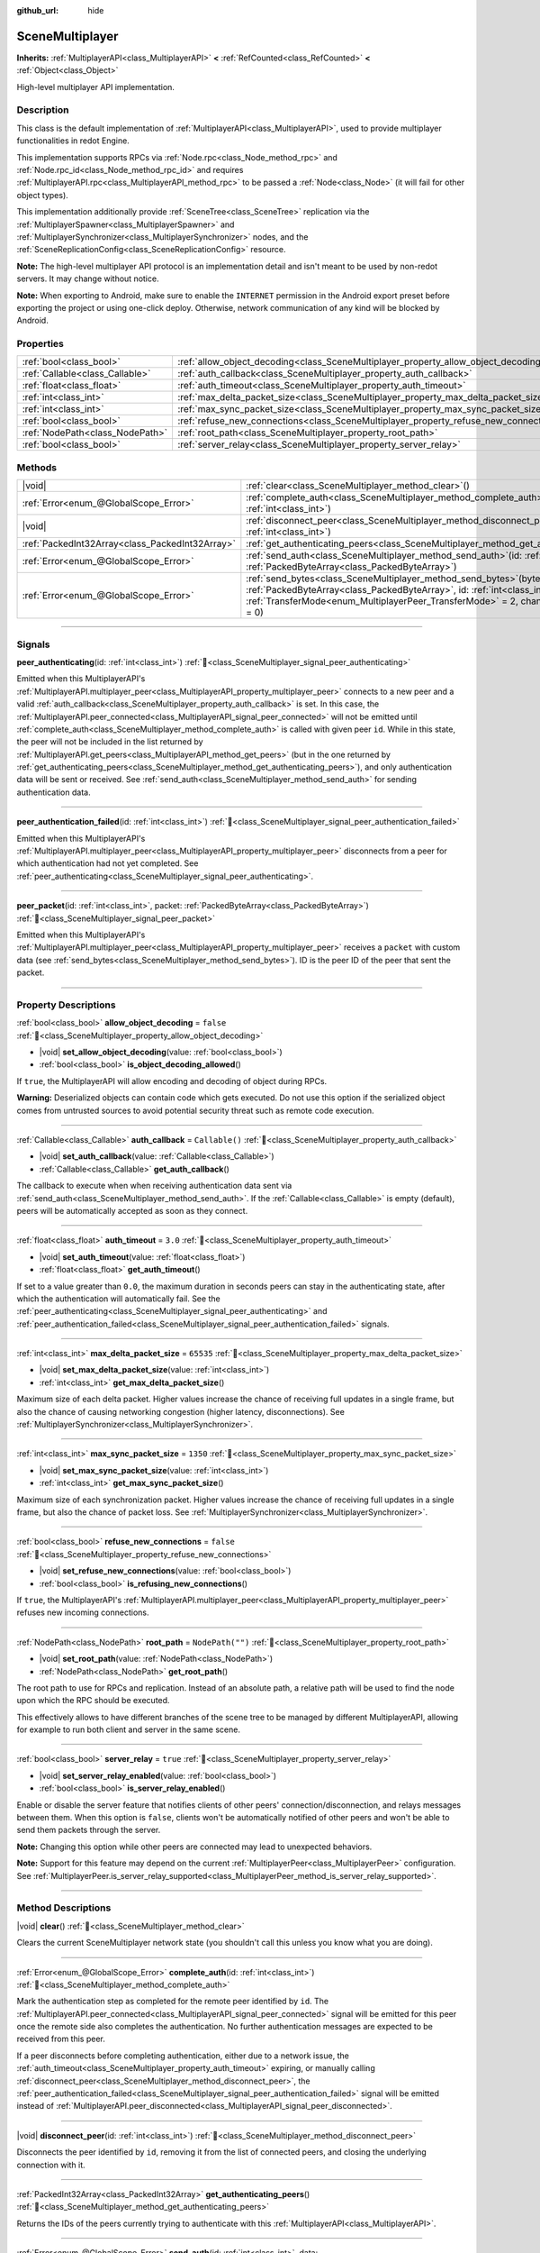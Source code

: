 :github_url: hide

.. DO NOT EDIT THIS FILE!!!
.. Generated automatically from redot engine sources.
.. Generator: https://github.com/redotengine/redot/tree/master/doc/tools/make_rst.py.
.. XML source: https://github.com/redotengine/redot/tree/master/modules/multiplayer/doc_classes/SceneMultiplayer.xml.

.. _class_SceneMultiplayer:

SceneMultiplayer
================

**Inherits:** :ref:`MultiplayerAPI<class_MultiplayerAPI>` **<** :ref:`RefCounted<class_RefCounted>` **<** :ref:`Object<class_Object>`

High-level multiplayer API implementation.

.. rst-class:: classref-introduction-group

Description
-----------

This class is the default implementation of :ref:`MultiplayerAPI<class_MultiplayerAPI>`, used to provide multiplayer functionalities in redot Engine.

This implementation supports RPCs via :ref:`Node.rpc<class_Node_method_rpc>` and :ref:`Node.rpc_id<class_Node_method_rpc_id>` and requires :ref:`MultiplayerAPI.rpc<class_MultiplayerAPI_method_rpc>` to be passed a :ref:`Node<class_Node>` (it will fail for other object types).

This implementation additionally provide :ref:`SceneTree<class_SceneTree>` replication via the :ref:`MultiplayerSpawner<class_MultiplayerSpawner>` and :ref:`MultiplayerSynchronizer<class_MultiplayerSynchronizer>` nodes, and the :ref:`SceneReplicationConfig<class_SceneReplicationConfig>` resource.

\ **Note:** The high-level multiplayer API protocol is an implementation detail and isn't meant to be used by non-redot servers. It may change without notice.

\ **Note:** When exporting to Android, make sure to enable the ``INTERNET`` permission in the Android export preset before exporting the project or using one-click deploy. Otherwise, network communication of any kind will be blocked by Android.

.. rst-class:: classref-reftable-group

Properties
----------

.. table::
   :widths: auto

   +---------------------------------+---------------------------------------------------------------------------------------+------------------+
   | :ref:`bool<class_bool>`         | :ref:`allow_object_decoding<class_SceneMultiplayer_property_allow_object_decoding>`   | ``false``        |
   +---------------------------------+---------------------------------------------------------------------------------------+------------------+
   | :ref:`Callable<class_Callable>` | :ref:`auth_callback<class_SceneMultiplayer_property_auth_callback>`                   | ``Callable()``   |
   +---------------------------------+---------------------------------------------------------------------------------------+------------------+
   | :ref:`float<class_float>`       | :ref:`auth_timeout<class_SceneMultiplayer_property_auth_timeout>`                     | ``3.0``          |
   +---------------------------------+---------------------------------------------------------------------------------------+------------------+
   | :ref:`int<class_int>`           | :ref:`max_delta_packet_size<class_SceneMultiplayer_property_max_delta_packet_size>`   | ``65535``        |
   +---------------------------------+---------------------------------------------------------------------------------------+------------------+
   | :ref:`int<class_int>`           | :ref:`max_sync_packet_size<class_SceneMultiplayer_property_max_sync_packet_size>`     | ``1350``         |
   +---------------------------------+---------------------------------------------------------------------------------------+------------------+
   | :ref:`bool<class_bool>`         | :ref:`refuse_new_connections<class_SceneMultiplayer_property_refuse_new_connections>` | ``false``        |
   +---------------------------------+---------------------------------------------------------------------------------------+------------------+
   | :ref:`NodePath<class_NodePath>` | :ref:`root_path<class_SceneMultiplayer_property_root_path>`                           | ``NodePath("")`` |
   +---------------------------------+---------------------------------------------------------------------------------------+------------------+
   | :ref:`bool<class_bool>`         | :ref:`server_relay<class_SceneMultiplayer_property_server_relay>`                     | ``true``         |
   +---------------------------------+---------------------------------------------------------------------------------------+------------------+

.. rst-class:: classref-reftable-group

Methods
-------

.. table::
   :widths: auto

   +-------------------------------------------------+------------------------------------------------------------------------------------------------------------------------------------------------------------------------------------------------------------------------------------------------------------------+
   | |void|                                          | :ref:`clear<class_SceneMultiplayer_method_clear>`\ (\ )                                                                                                                                                                                                          |
   +-------------------------------------------------+------------------------------------------------------------------------------------------------------------------------------------------------------------------------------------------------------------------------------------------------------------------+
   | :ref:`Error<enum_@GlobalScope_Error>`           | :ref:`complete_auth<class_SceneMultiplayer_method_complete_auth>`\ (\ id\: :ref:`int<class_int>`\ )                                                                                                                                                              |
   +-------------------------------------------------+------------------------------------------------------------------------------------------------------------------------------------------------------------------------------------------------------------------------------------------------------------------+
   | |void|                                          | :ref:`disconnect_peer<class_SceneMultiplayer_method_disconnect_peer>`\ (\ id\: :ref:`int<class_int>`\ )                                                                                                                                                          |
   +-------------------------------------------------+------------------------------------------------------------------------------------------------------------------------------------------------------------------------------------------------------------------------------------------------------------------+
   | :ref:`PackedInt32Array<class_PackedInt32Array>` | :ref:`get_authenticating_peers<class_SceneMultiplayer_method_get_authenticating_peers>`\ (\ )                                                                                                                                                                    |
   +-------------------------------------------------+------------------------------------------------------------------------------------------------------------------------------------------------------------------------------------------------------------------------------------------------------------------+
   | :ref:`Error<enum_@GlobalScope_Error>`           | :ref:`send_auth<class_SceneMultiplayer_method_send_auth>`\ (\ id\: :ref:`int<class_int>`, data\: :ref:`PackedByteArray<class_PackedByteArray>`\ )                                                                                                                |
   +-------------------------------------------------+------------------------------------------------------------------------------------------------------------------------------------------------------------------------------------------------------------------------------------------------------------------+
   | :ref:`Error<enum_@GlobalScope_Error>`           | :ref:`send_bytes<class_SceneMultiplayer_method_send_bytes>`\ (\ bytes\: :ref:`PackedByteArray<class_PackedByteArray>`, id\: :ref:`int<class_int>` = 0, mode\: :ref:`TransferMode<enum_MultiplayerPeer_TransferMode>` = 2, channel\: :ref:`int<class_int>` = 0\ ) |
   +-------------------------------------------------+------------------------------------------------------------------------------------------------------------------------------------------------------------------------------------------------------------------------------------------------------------------+

.. rst-class:: classref-section-separator

----

.. rst-class:: classref-descriptions-group

Signals
-------

.. _class_SceneMultiplayer_signal_peer_authenticating:

.. rst-class:: classref-signal

**peer_authenticating**\ (\ id\: :ref:`int<class_int>`\ ) :ref:`🔗<class_SceneMultiplayer_signal_peer_authenticating>`

Emitted when this MultiplayerAPI's :ref:`MultiplayerAPI.multiplayer_peer<class_MultiplayerAPI_property_multiplayer_peer>` connects to a new peer and a valid :ref:`auth_callback<class_SceneMultiplayer_property_auth_callback>` is set. In this case, the :ref:`MultiplayerAPI.peer_connected<class_MultiplayerAPI_signal_peer_connected>` will not be emitted until :ref:`complete_auth<class_SceneMultiplayer_method_complete_auth>` is called with given peer ``id``. While in this state, the peer will not be included in the list returned by :ref:`MultiplayerAPI.get_peers<class_MultiplayerAPI_method_get_peers>` (but in the one returned by :ref:`get_authenticating_peers<class_SceneMultiplayer_method_get_authenticating_peers>`), and only authentication data will be sent or received. See :ref:`send_auth<class_SceneMultiplayer_method_send_auth>` for sending authentication data.

.. rst-class:: classref-item-separator

----

.. _class_SceneMultiplayer_signal_peer_authentication_failed:

.. rst-class:: classref-signal

**peer_authentication_failed**\ (\ id\: :ref:`int<class_int>`\ ) :ref:`🔗<class_SceneMultiplayer_signal_peer_authentication_failed>`

Emitted when this MultiplayerAPI's :ref:`MultiplayerAPI.multiplayer_peer<class_MultiplayerAPI_property_multiplayer_peer>` disconnects from a peer for which authentication had not yet completed. See :ref:`peer_authenticating<class_SceneMultiplayer_signal_peer_authenticating>`.

.. rst-class:: classref-item-separator

----

.. _class_SceneMultiplayer_signal_peer_packet:

.. rst-class:: classref-signal

**peer_packet**\ (\ id\: :ref:`int<class_int>`, packet\: :ref:`PackedByteArray<class_PackedByteArray>`\ ) :ref:`🔗<class_SceneMultiplayer_signal_peer_packet>`

Emitted when this MultiplayerAPI's :ref:`MultiplayerAPI.multiplayer_peer<class_MultiplayerAPI_property_multiplayer_peer>` receives a ``packet`` with custom data (see :ref:`send_bytes<class_SceneMultiplayer_method_send_bytes>`). ID is the peer ID of the peer that sent the packet.

.. rst-class:: classref-section-separator

----

.. rst-class:: classref-descriptions-group

Property Descriptions
---------------------

.. _class_SceneMultiplayer_property_allow_object_decoding:

.. rst-class:: classref-property

:ref:`bool<class_bool>` **allow_object_decoding** = ``false`` :ref:`🔗<class_SceneMultiplayer_property_allow_object_decoding>`

.. rst-class:: classref-property-setget

- |void| **set_allow_object_decoding**\ (\ value\: :ref:`bool<class_bool>`\ )
- :ref:`bool<class_bool>` **is_object_decoding_allowed**\ (\ )

If ``true``, the MultiplayerAPI will allow encoding and decoding of object during RPCs.

\ **Warning:** Deserialized objects can contain code which gets executed. Do not use this option if the serialized object comes from untrusted sources to avoid potential security threat such as remote code execution.

.. rst-class:: classref-item-separator

----

.. _class_SceneMultiplayer_property_auth_callback:

.. rst-class:: classref-property

:ref:`Callable<class_Callable>` **auth_callback** = ``Callable()`` :ref:`🔗<class_SceneMultiplayer_property_auth_callback>`

.. rst-class:: classref-property-setget

- |void| **set_auth_callback**\ (\ value\: :ref:`Callable<class_Callable>`\ )
- :ref:`Callable<class_Callable>` **get_auth_callback**\ (\ )

The callback to execute when when receiving authentication data sent via :ref:`send_auth<class_SceneMultiplayer_method_send_auth>`. If the :ref:`Callable<class_Callable>` is empty (default), peers will be automatically accepted as soon as they connect.

.. rst-class:: classref-item-separator

----

.. _class_SceneMultiplayer_property_auth_timeout:

.. rst-class:: classref-property

:ref:`float<class_float>` **auth_timeout** = ``3.0`` :ref:`🔗<class_SceneMultiplayer_property_auth_timeout>`

.. rst-class:: classref-property-setget

- |void| **set_auth_timeout**\ (\ value\: :ref:`float<class_float>`\ )
- :ref:`float<class_float>` **get_auth_timeout**\ (\ )

If set to a value greater than ``0.0``, the maximum duration in seconds peers can stay in the authenticating state, after which the authentication will automatically fail. See the :ref:`peer_authenticating<class_SceneMultiplayer_signal_peer_authenticating>` and :ref:`peer_authentication_failed<class_SceneMultiplayer_signal_peer_authentication_failed>` signals.

.. rst-class:: classref-item-separator

----

.. _class_SceneMultiplayer_property_max_delta_packet_size:

.. rst-class:: classref-property

:ref:`int<class_int>` **max_delta_packet_size** = ``65535`` :ref:`🔗<class_SceneMultiplayer_property_max_delta_packet_size>`

.. rst-class:: classref-property-setget

- |void| **set_max_delta_packet_size**\ (\ value\: :ref:`int<class_int>`\ )
- :ref:`int<class_int>` **get_max_delta_packet_size**\ (\ )

Maximum size of each delta packet. Higher values increase the chance of receiving full updates in a single frame, but also the chance of causing networking congestion (higher latency, disconnections). See :ref:`MultiplayerSynchronizer<class_MultiplayerSynchronizer>`.

.. rst-class:: classref-item-separator

----

.. _class_SceneMultiplayer_property_max_sync_packet_size:

.. rst-class:: classref-property

:ref:`int<class_int>` **max_sync_packet_size** = ``1350`` :ref:`🔗<class_SceneMultiplayer_property_max_sync_packet_size>`

.. rst-class:: classref-property-setget

- |void| **set_max_sync_packet_size**\ (\ value\: :ref:`int<class_int>`\ )
- :ref:`int<class_int>` **get_max_sync_packet_size**\ (\ )

Maximum size of each synchronization packet. Higher values increase the chance of receiving full updates in a single frame, but also the chance of packet loss. See :ref:`MultiplayerSynchronizer<class_MultiplayerSynchronizer>`.

.. rst-class:: classref-item-separator

----

.. _class_SceneMultiplayer_property_refuse_new_connections:

.. rst-class:: classref-property

:ref:`bool<class_bool>` **refuse_new_connections** = ``false`` :ref:`🔗<class_SceneMultiplayer_property_refuse_new_connections>`

.. rst-class:: classref-property-setget

- |void| **set_refuse_new_connections**\ (\ value\: :ref:`bool<class_bool>`\ )
- :ref:`bool<class_bool>` **is_refusing_new_connections**\ (\ )

If ``true``, the MultiplayerAPI's :ref:`MultiplayerAPI.multiplayer_peer<class_MultiplayerAPI_property_multiplayer_peer>` refuses new incoming connections.

.. rst-class:: classref-item-separator

----

.. _class_SceneMultiplayer_property_root_path:

.. rst-class:: classref-property

:ref:`NodePath<class_NodePath>` **root_path** = ``NodePath("")`` :ref:`🔗<class_SceneMultiplayer_property_root_path>`

.. rst-class:: classref-property-setget

- |void| **set_root_path**\ (\ value\: :ref:`NodePath<class_NodePath>`\ )
- :ref:`NodePath<class_NodePath>` **get_root_path**\ (\ )

The root path to use for RPCs and replication. Instead of an absolute path, a relative path will be used to find the node upon which the RPC should be executed.

This effectively allows to have different branches of the scene tree to be managed by different MultiplayerAPI, allowing for example to run both client and server in the same scene.

.. rst-class:: classref-item-separator

----

.. _class_SceneMultiplayer_property_server_relay:

.. rst-class:: classref-property

:ref:`bool<class_bool>` **server_relay** = ``true`` :ref:`🔗<class_SceneMultiplayer_property_server_relay>`

.. rst-class:: classref-property-setget

- |void| **set_server_relay_enabled**\ (\ value\: :ref:`bool<class_bool>`\ )
- :ref:`bool<class_bool>` **is_server_relay_enabled**\ (\ )

Enable or disable the server feature that notifies clients of other peers' connection/disconnection, and relays messages between them. When this option is ``false``, clients won't be automatically notified of other peers and won't be able to send them packets through the server.

\ **Note:** Changing this option while other peers are connected may lead to unexpected behaviors.

\ **Note:** Support for this feature may depend on the current :ref:`MultiplayerPeer<class_MultiplayerPeer>` configuration. See :ref:`MultiplayerPeer.is_server_relay_supported<class_MultiplayerPeer_method_is_server_relay_supported>`.

.. rst-class:: classref-section-separator

----

.. rst-class:: classref-descriptions-group

Method Descriptions
-------------------

.. _class_SceneMultiplayer_method_clear:

.. rst-class:: classref-method

|void| **clear**\ (\ ) :ref:`🔗<class_SceneMultiplayer_method_clear>`

Clears the current SceneMultiplayer network state (you shouldn't call this unless you know what you are doing).

.. rst-class:: classref-item-separator

----

.. _class_SceneMultiplayer_method_complete_auth:

.. rst-class:: classref-method

:ref:`Error<enum_@GlobalScope_Error>` **complete_auth**\ (\ id\: :ref:`int<class_int>`\ ) :ref:`🔗<class_SceneMultiplayer_method_complete_auth>`

Mark the authentication step as completed for the remote peer identified by ``id``. The :ref:`MultiplayerAPI.peer_connected<class_MultiplayerAPI_signal_peer_connected>` signal will be emitted for this peer once the remote side also completes the authentication. No further authentication messages are expected to be received from this peer.

If a peer disconnects before completing authentication, either due to a network issue, the :ref:`auth_timeout<class_SceneMultiplayer_property_auth_timeout>` expiring, or manually calling :ref:`disconnect_peer<class_SceneMultiplayer_method_disconnect_peer>`, the :ref:`peer_authentication_failed<class_SceneMultiplayer_signal_peer_authentication_failed>` signal will be emitted instead of :ref:`MultiplayerAPI.peer_disconnected<class_MultiplayerAPI_signal_peer_disconnected>`.

.. rst-class:: classref-item-separator

----

.. _class_SceneMultiplayer_method_disconnect_peer:

.. rst-class:: classref-method

|void| **disconnect_peer**\ (\ id\: :ref:`int<class_int>`\ ) :ref:`🔗<class_SceneMultiplayer_method_disconnect_peer>`

Disconnects the peer identified by ``id``, removing it from the list of connected peers, and closing the underlying connection with it.

.. rst-class:: classref-item-separator

----

.. _class_SceneMultiplayer_method_get_authenticating_peers:

.. rst-class:: classref-method

:ref:`PackedInt32Array<class_PackedInt32Array>` **get_authenticating_peers**\ (\ ) :ref:`🔗<class_SceneMultiplayer_method_get_authenticating_peers>`

Returns the IDs of the peers currently trying to authenticate with this :ref:`MultiplayerAPI<class_MultiplayerAPI>`.

.. rst-class:: classref-item-separator

----

.. _class_SceneMultiplayer_method_send_auth:

.. rst-class:: classref-method

:ref:`Error<enum_@GlobalScope_Error>` **send_auth**\ (\ id\: :ref:`int<class_int>`, data\: :ref:`PackedByteArray<class_PackedByteArray>`\ ) :ref:`🔗<class_SceneMultiplayer_method_send_auth>`

Sends the specified ``data`` to the remote peer identified by ``id`` as part of an authentication message. This can be used to authenticate peers, and control when :ref:`MultiplayerAPI.peer_connected<class_MultiplayerAPI_signal_peer_connected>` is emitted (and the remote peer accepted as one of the connected peers).

.. rst-class:: classref-item-separator

----

.. _class_SceneMultiplayer_method_send_bytes:

.. rst-class:: classref-method

:ref:`Error<enum_@GlobalScope_Error>` **send_bytes**\ (\ bytes\: :ref:`PackedByteArray<class_PackedByteArray>`, id\: :ref:`int<class_int>` = 0, mode\: :ref:`TransferMode<enum_MultiplayerPeer_TransferMode>` = 2, channel\: :ref:`int<class_int>` = 0\ ) :ref:`🔗<class_SceneMultiplayer_method_send_bytes>`

Sends the given raw ``bytes`` to a specific peer identified by ``id`` (see :ref:`MultiplayerPeer.set_target_peer<class_MultiplayerPeer_method_set_target_peer>`). Default ID is ``0``, i.e. broadcast to all peers.

.. |virtual| replace:: :abbr:`virtual (This method should typically be overridden by the user to have any effect.)`
.. |const| replace:: :abbr:`const (This method has no side effects. It doesn't modify any of the instance's member variables.)`
.. |vararg| replace:: :abbr:`vararg (This method accepts any number of arguments after the ones described here.)`
.. |constructor| replace:: :abbr:`constructor (This method is used to construct a type.)`
.. |static| replace:: :abbr:`static (This method doesn't need an instance to be called, so it can be called directly using the class name.)`
.. |operator| replace:: :abbr:`operator (This method describes a valid operator to use with this type as left-hand operand.)`
.. |bitfield| replace:: :abbr:`BitField (This value is an integer composed as a bitmask of the following flags.)`
.. |void| replace:: :abbr:`void (No return value.)`

